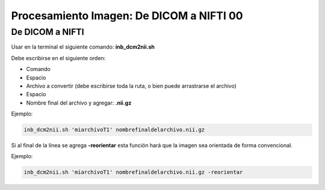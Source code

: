 Procesamiento Imagen: De DICOM a NIFTI 00
====================


De DICOM a NIFTI 
--------------------


Usar en la terminal el siguiente comando: **inb_dcm2nii.sh**

Debe escribirse en el siguiente orden:
	
* Comando

* Espacio

* Archivo a convertir (debe escribirse toda la ruta, o bien puede arrastrarse el archivo)

* Espacio

* Nombre final del archivo y agregar: **.nii.gz**

Ejemplo:

.. code-block:: Bash 

   inb_dcm2nii.sh 'miarchivoT1' nombrefinaldelarchivo.nii.gz

Si al final de la línea se agrega **-reorientar** esta función hará que la imagen sea orientada de forma convencional.

Ejemplo:

.. code-block:: Bash 

   inb_dcm2nii.sh 'miarchivoT1' nombrefinaldelarchivo.nii.gz -reorientar

